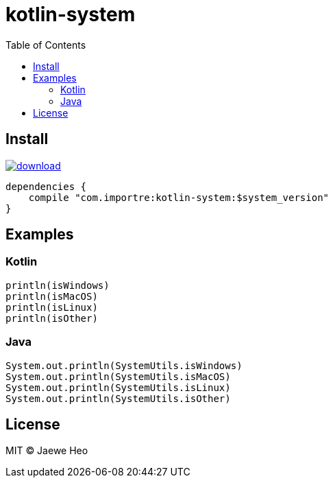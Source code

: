 = kotlin-system
:toc:

== Install

image::https://api.bintray.com/packages/importre/maven/kotlin-system/images/download.svg[link="https://bintray.com/importre/maven/kotlin-system/_latestVersion"]

```gradle
dependencies {
    compile "com.importre:kotlin-system:$system_version"
}
```


== Examples

=== Kotlin

```kotlin
println(isWindows)
println(isMacOS)
println(isLinux)
println(isOther)
```

=== Java

```java
System.out.println(SystemUtils.isWindows)
System.out.println(SystemUtils.isMacOS)
System.out.println(SystemUtils.isLinux)
System.out.println(SystemUtils.isOther)
```


== License

MIT © Jaewe Heo
